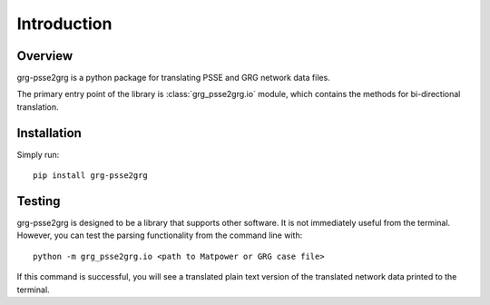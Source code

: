 ============
Introduction
============

Overview
------------------------

grg-psse2grg is a python package for translating PSSE and GRG network data files.

The primary entry point of the library is :class:`grg_psse2grg.io` module, which contains the methods for bi-directional translation.


Installation
------------------------

Simply run::

    pip install grg-psse2grg


Testing
------------------------

grg-psse2grg is designed to be a library that supports other software.  
It is not immediately useful from the terminal.
However, you can test the parsing functionality from the command line with:: 

    python -m grg_psse2grg.io <path to Matpower or GRG case file>

If this command is successful, you will see a translated plain text version of the translated network data printed to the terminal.


